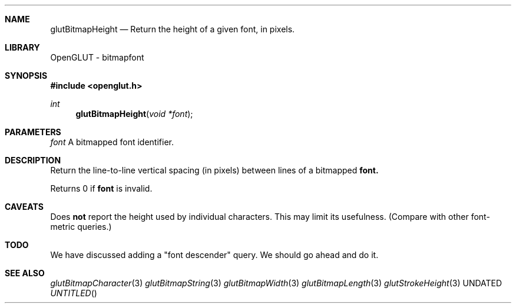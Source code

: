 .\" Copyright 2004, the OpenGLUT contributors
.Dt GLUTBITMAPHEIGHT 3 LOCAL
.Dd
.Sh NAME
.Nm glutBitmapHeight
.Nd Return the height of a given font, in pixels.
.Sh LIBRARY
OpenGLUT - bitmapfont
.Sh SYNOPSIS
.In openglut.h
.Ft  int
.Fn glutBitmapHeight "void *font"
.Sh PARAMETERS
.Pp
.Bf Em
 font
.Ef
    A bitmapped font identifier.
.Sh DESCRIPTION
Return the line-to-line vertical spacing (in pixels)
between lines of a bitmapped 
.Bf Sy
 font.
.Ef
 
.Pp
Returns 0 if 
.Bf Sy
 font
.Ef
 is invalid.
.Pp
.Sh CAVEATS
Does 
.Bf Li
 not
.Ef
  report the height used by individual characters.  This may limit its usefulness.  (Compare with other font-metric queries.)
.Pp
.Sh TODO
We have discussed adding a "font descender" query. We should go ahead and do it.
.Pp
.Sh SEE ALSO
.Xr glutBitmapCharacter 3
.Xr glutBitmapString 3
.Xr glutBitmapWidth 3
.Xr glutBitmapLength 3
.Xr glutStrokeHeight 3
.fl
.sp 3
